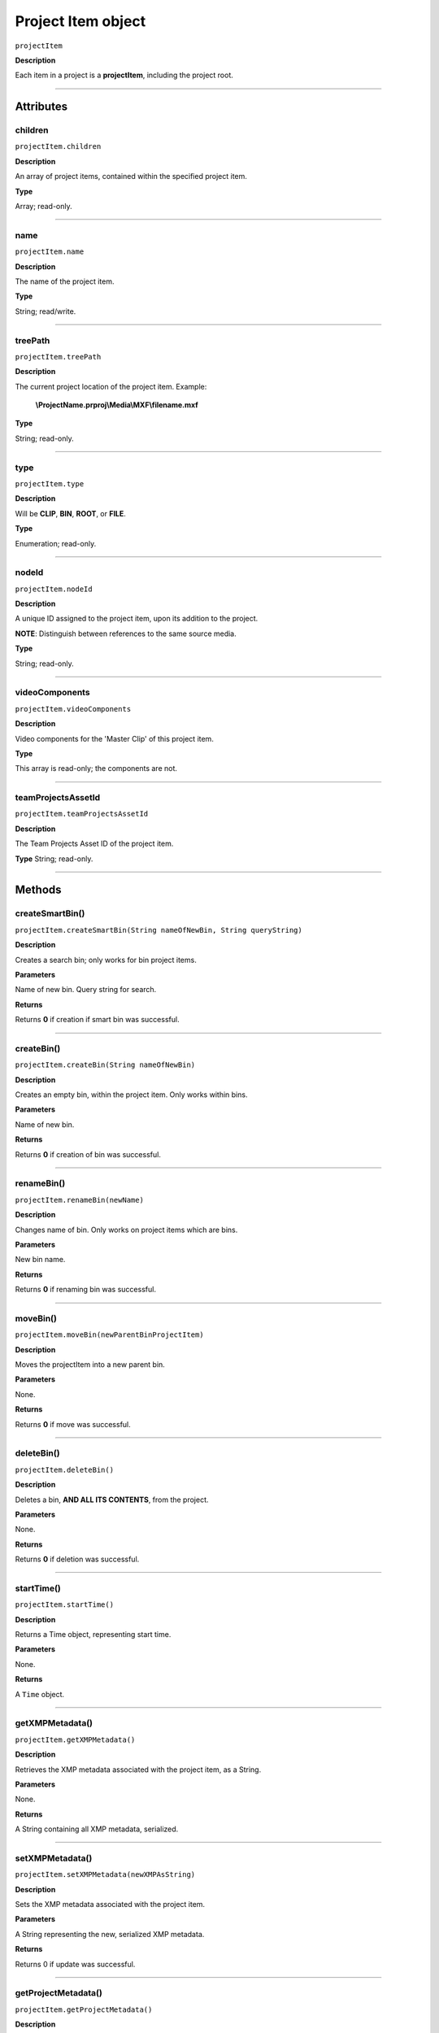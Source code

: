 .. highlight:: javascript

.. _projectItem:

Project Item object
===================

``projectItem``

**Description**

Each item in a project is a **projectItem**, including the project root.

----

==========
Attributes
==========

.. _projectItem.children:

children
*********************************************

``projectItem.children``

**Description**

An array of project items, contained within the specified project item.

**Type**

Array; read-only.

----

.. name:

name
*********************************************

``projectItem.name``

**Description**

The name of the project item.

**Type**

String; read/write.

----

.. _projectItem.treePath:

treePath
*********************************************

``projectItem.treePath``

**Description**

The current project location of the project item. Example:

    **\\ProjectName.prproj\\Media\\MXF\\filename.mxf**

**Type**

String; read-only.

----

.. _projectItem.type:

type
*********************************************

``projectItem.type``

**Description**

Will be **CLIP**, **BIN**, **ROOT**, or **FILE**.

**Type**

Enumeration; read-only.

----


.. _projectItem.nodeId:

nodeId
*********************************************

``projectItem.nodeId``

**Description**

A unique ID assigned to the project item, upon its addition to the project.

**NOTE**: Distinguish between references to the same source media.

**Type**

String; read-only.

----

.. _projectItem.videoComponents:

videoComponents
*********************************************

``projectItem.videoComponents``

**Description**

Video components for the 'Master Clip' of this project item.

**Type**

This array is read-only; the components are not.


----

.. _projectItem.teamProjectsAssetId:

teamProjectsAssetId
*********************************************

``projectItem.teamProjectsAssetId``

**Description**

The Team Projects Asset ID of the project item.

**Type**
String; read-only.

----

=======
Methods
=======

.. _projectItem.createSmartBin:

createSmartBin()
*********************************************

``projectItem.createSmartBin(String nameOfNewBin, String queryString)``

**Description**

Creates a search bin; only works for bin project items.

**Parameters**

Name of new bin. Query string for search.

**Returns**

Returns **0** if creation if smart bin was successful.

----

.. _projectItem.createBin:

createBin()
*********************************************

``projectItem.createBin(String nameOfNewBin)``

**Description**

Creates an empty bin, within the project item. Only works within bins.

**Parameters**

Name of new bin.

**Returns**

Returns **0** if creation of bin was successful.

----

.. _projectItem.renameBin:

renameBin()
*********************************************

``projectItem.renameBin(newName)``

**Description**

Changes name of bin. Only works on project items which are bins.

**Parameters**

New bin name.

**Returns**

Returns **0** if renaming bin was successful.

----

.. _projectItem.moveBin:

moveBin()
*********************************************

``projectItem.moveBin(newParentBinProjectItem)``

**Description**

Moves the projectItem into a new parent bin.

**Parameters**

None.

**Returns**

Returns **0** if move was successful.

----

.. _projectItem.deleteBin:

deleteBin()
*********************************************

``projectItem.deleteBin()``

**Description**

Deletes a bin, **AND ALL ITS CONTENTS**, from the project.

**Parameters**

None.

**Returns**

Returns **0** if deletion was successful.

----

.. _projectItem.startTime():

startTime()
*********************************************

``projectItem.startTime()``

**Description**

Returns a Time object, representing start time.

**Parameters**

None.

**Returns**

A ``Time`` object.

----



.. _projectItem.getXMPMetadata:

getXMPMetadata()
*********************************************

``projectItem.getXMPMetadata()``

**Description**

Retrieves the XMP metadata associated with the project item, as a String.

**Parameters**

None.

**Returns**

A String containing all XMP metadata, serialized.

----

.. _projectItem.setXMPMetadata:

setXMPMetadata()
*********************************************

``projectItem.setXMPMetadata(newXMPAsString)``

**Description**

Sets the XMP metadata associated with the project item.

**Parameters**

A String representing the new, serialized XMP metadata.

**Returns**

Returns 0 if update was successful.

----

.. _projectItem.getProjectMetadata:

getProjectMetadata()
*********************************************

``projectItem.getProjectMetadata()``

**Description**

Retrieves metadata associated with the project item. Distinct from media XMP.

**Parameters**

None.

**Returns**

A String containing all Premiere Pro private project metadata, serialized.

----

.. _projectItem.setProjectMetadata:

setProjectMetadata()
*********************************************

``projectItem.setProjectMetadata(String newPrivateProjectMetadata, arrayOfUpdatedFields)``

**Description**

Sets the private project metadata associated with the project item.

**Parameters**

A String representing the new, serialized private project metadata, and an array containing the names of the fields to be updated.

**Returns**

Returns 0 if update was successful.

----

.. _projectItem.getMarkers:

getMarkers()
*********************************************

``projectItem.getMarkers()``

**Description**

Retrieves the markers associated with this project item.

**Parameters**

None.

**Returns**

An array of markers associated with the project item, or **0** if there are no markers.

----

.. _projectItem.refreshMedia:

refreshMedia()
*********************************************

``projectItem.refreshMedia()``

**Description**

Forces Premiere Pro to update its representation of the media associated with the project item. If the media was previously off-line, this can cause it to become online (if previously missing media has become available).

**Parameters**

None.

**Returns**

An array of markers associated with the project item, or **0** if there are no markers.

----

.. _projectItem.getMediaPath:

getMediaPath()
*********************************************

``projectItem.getMediaPath()``

**Description**

Returns the path associated with the project item's media, as a String. **NOTE**: This only works for atomic media; this call cannot provide meaningful paths for media which has no actual path (which will be the case for any media generated by synthetic importers, like Premiere Pro's own Universal Counting Leader). Also, for image sequences, only the path to the first image in the sequence will be returned.

**Parameters**

None.

**Returns**

A String containing the path to the media associate with the project item.

----

.. _projectItem.canChangeMediaPath:

canChangeMediaPath()
*********************************************

``projectItem.canChangeMediaPath()``

**Description**

Returns **true** if Premiere Pro can change the path, associated with this project item; otherwise, returns **false**.

**Parameters**

None.

**Returns**

Boolean; **true** if media can be replaced, **false** if not.

----

.. _projectItem.changeMediaPath:

changeMediaPath()
*********************************************

``projectItem.changeMediaPath(String newPath)``

**Description**

Updates the project item to point to a new media path.

**Parameters**

A String, representing the new path.

**Returns**

Returns **0** if replacement was successful.

----

.. _projectItem.select:

select()
*********************************************

``projectItem.select()``

**Description**

Sets the project item (which must be a bin), as the target for subsequent imports into the project.

**Parameters**

None.

**Returns**

Returns **0** if the project item has successfully been made the target, for subsequent imports.

----

.. _projectItem.setOverridePixelAspectRatio:

setOverridePixelAspectRatio()
*********************************************

``projectItem.setOverridePixelAspectRatio(int numerator, int denominator)``

**Description**

Sets the pixel aspect ratio for the project item.

**Parameters**

Integers representing the new numerator and denominator.

**Returns**

Returns **0** if the aspect ratio has successfully been changed.

----

.. _projectItem.setOverrideFrameRate:

setOverrideFrameRate()
*********************************************

``projectItem.setOverrideFrameRate(float newFrameRate)``

**Description**

Sets the frame rate of the project item.

**Parameters**

**Float** representing the new frame rate.

**Returns**

Returns **0** if the frame rate has successfully been changed.

----

.. _projectItem.setScaleToFrameSize:

setScaleToFrameSize()
*********************************************

``projectItem.setScaleToFrameSize()``

**Description**

Turns on scaling to frame size, for when media from this project item is inserted into a sequence.

**Parameters**

None.

**Returns**

Undefined return value.

----

.. _projectItem.createSubClip:

createSubClip()
*********************************************

``projectItem.createSubClip(subclipName, startTime, endTime,hasHardBoundaries, takeAudio, takeVideo)``

**Description**

Creates a new project item for a sub-clip of the existing project item.

**Parameters**

+----------------------------+---------------------------------------------------+
| ``subclipName``            | Name of new subclip.                              |
+----------------------------+---------------------------------------------------+
| ``startTime``              | Start time of subclip, in **Ticks**.              |
+----------------------------+---------------------------------------------------+
| ``endTime``                | End time of subclip, in **Ticks**.                |
+----------------------------+---------------------------------------------------+
| ``hasHardBoundaries``      | 0 or 1; if 1, the user cannot extend in and out.  |
+----------------------------+---------------------------------------------------+
| ``takeVideo``              | 0 or 1; if 1, use video from source.              |
+----------------------------+---------------------------------------------------+
| ``takeAudio``              | 0 or 1; if 1, use video from source.              |
+----------------------------+---------------------------------------------------+


**Returns**

Returns a project item representing the new subclip, or 0 if creation failed.

----

.. _projectItem.findItemsMatchingMediaPath:

findItemsMatchingMediaPath()
*********************************************

``projectItem.findItemsMatchingMediaPath(pathToMatch, ignoreSubClips)``

**Description**

Returns an array of project items, all of which reference the same media path.

**Parameters**

+----------------------------+---------------------------------------------------+
| ``pathToMatch``            | Path to match, as **String**.                     |
+----------------------------+---------------------------------------------------+
| ``ignoreSubClips``         | 0 or 1; if 1, no subclips will be returned.       |
+----------------------------+---------------------------------------------------+

**Returns**

Returns an array of project items, or **0** if no project items matching the ``matchPath`` were found.

----

.. _projectItem.canProxy:

canProxy()
*********************************************

``projectItem.canProxy()``

**Description**

Indicates whether it's possible to attach a proxy, to this project item.

**Parameters**

None.

**Returns**

Returns **true** if the project item permits a proxy to be attached; **false** if not.

----

.. _projectItem.hasProxy:

hasProxy()
*********************************************

``projectItem.hasProxy()``

**Description**

Indicates whether a proxy has already been attached, to the project item.

**Parameters**

None.

**Returns**

Returns **true** if the project item has a proxy attached; **false** if not.

----

.. _projectItem.getProxyPath:

getProxyPath()
*********************************************

``projectItem.getProxyPath()``

**Description**

Retrieves the path to the proxy media associated with this project item.

**Parameters**

None.

**Returns**

Returns the path (as **String**) to the proxy media associated with the proxy item, or **0** if none is found.

----

.. _projectItem.attachProxy:

attachProxy()
*********************************************

``projectItem.attachProxy(String newMediaPath, int isHiRes)``

**Description**

Attaches the media at ``newMediaPath`` to the project item, as either hi-res or proxy media.

**Parameters**

The path the the newly-assigned media (as String), and an **int** indicating whether the new media should be attached as the proxy (**0**) or high resolution (**1**) media.

**Returns**

Returns **0** if successful.

----

.. _projectItem.IsSequence:

IsSequence()
*********************************************

``projectItem.IsSequence()``

**Description**

Indicates whether the project item refers to a sequence.

**Parameters**

None.

**Returns**

Returns ``true`` if the project item is a sequence, ``false`` if it isn't.

----

.. _projectItem.setStartTime:

setStartTime()
*********************************************

``projectItem.setStartTime(timeInTicks)``

**Description**

Assigns a new start time to the project item

**Parameters**

New starting time, represented in ticks.

**Returns**

Returns ``0`` if successful.

----

.. _projectItem.getOutPoint:

getOutPoint()
*********************************************

``projectItem.getOutPoint(mediaType)``

**Description**

Retrieves the current out point for specified media type.

**Parameters**

mediaType is an ``int``; pass ``1`` for video only, or ``2`` for audio only. If no ``mediaType`` is passed, function gets the out point for all media.

**Returns**

Returns a ``Time`` object.

----

.. _projectItem.setOutPoint:

setOutPoint()
*********************************************

``projectItem.setOutPoint(timeInTicks, mediaType)``

**Description**

Sets the out point to ``timeInTicks``, for specified media types. ``mediaType`` defaults to all; pass ``1`` for video only, or ``2`` for audio only.

**Parameters**

A ``Time`` object, and an ``int``; pass ``1`` for video only, or ``2`` for audio only. If no ``mediaType`` is passed, function sets the out point for all media.

**Returns**

Returns ``0`` if successful.


----

.. _projectItem.clearOutPoint:

clearOutPoint()
*********************************************

``projectItem.clearOutPoint()``

**Description**

Clears any assigned out point; the project item will then start at ``startTime``.

**Parameters**

None

**Returns**

Returns ``0`` if successful.

----

.. _projectItem.getColorLabel:

getColorLabel()
*********************************************

``projectItem.getColorLabel()``

**Description**

Retrieves the project item's color label.

**Parameters**

None.

**Returns**

+------------+---------------------+
| labelColor | - 0 = Violet        |
|            | - 1 = Iris          |
|            | - 2 = Caribbean     |
|            | - 3 = Lavender      |
|            | - 4 = Cerulean      |
|            | - 5 = Forest        |
|            | - 6 = Rose          |
|            | - 7 = Mango         |
|            | - 8 = Purple        |
|            | - 9 = Blue          |
|            | - 10 = Teal         |
|            | - 11 = Magenta      |
|            | - 12 = Tan          |
|            | - 13 = Green        |
|            | - 14 = Brown        |
|            | - 15= Yellow        |
+------------+---------------------+

----

.. _projectItem.setColorLabel:

setColorLabel()
*********************************************

``projectItem.setColorLabel(newLabelColor)``

**Description**

Sets the project item's color label.

**Parameters**

New label color; see projectItem.getColorLabel_.

**Returns**

0 if successful.


----

.. _projectItem.getFootageInterpretation:

getFootageInterpretation()
*********************************************

``projectItem.getFootageInterpretation()``

**Description**

Returns a structure describing the current interpretation of the projectItem.

**Parameters**

None.

**Returns**

A footage interpretation structure, or ``0`` if unsuccessful.

+----------------------------+------------------------------------------------------------+
| ``alphaUsage``             | Alpha, will be one of the following:                       |
|                            |    - 0 ALPHACHANNEL_NONE                                   |
|                            |    - 1 ALPHACHANNEL_STRAIGHT                               |
|                            |    - 2 ALPHACHANNEL_PREMULTIPLIED                          |
|                            |    - 3 ALPHACHANNEL_IGNORE                                 |
+----------------------------+------------------------------------------------------------+
| ``fieldType``              | Field type, one of the following:                          |
|                            |    - -1 FIELDTYPE_DEFAULT                                  |
|                            |    - 0 FIELDTYPE_PROGRESSIVE                               |
|                            |    - 1 ALPHACHANNEL_UPPERFIRST                             |
|                            |    - 2 ALPHACHANNEL_LOWERFIRST                             |
+----------------------------+------------------------------------------------------------+
| ``ignoreAlpha``            | ``true`` or ``false``.                                     |
+----------------------------+------------------------------------------------------------+
| ``invertAlpha``            | ``true`` or ``false``.                                     |
+----------------------------+------------------------------------------------------------+
| ``frameRate``              | Frame rate as floating point value.                        |
+----------------------------+------------------------------------------------------------+
| ``pixelAspectRatio``       | Pixel aspect ratio as floating point value.                |
+----------------------------+------------------------------------------------------------+
| ``removePulldown``         | ``true`` or ``false``.                                     |
+----------------------------+------------------------------------------------------------+
| ``vrConformProjectionType``| The projection type in use, for VR footage. One of these:  |
|                            |    - 0 VR_CONFORM_PROJECTION_NONE                          |
|                            |    - 1 VR_CONFORM_PROJECTION_EQUIRECTANGULAR               |
+----------------------------+------------------------------------------------------------+
| ``vrLayoutType``           | The layout of footage in use, for VR. One of these:        |
|                            |    - 0 VR_LAYOUT_MONOSCOPIC                                |
|                            |    - 1 VR_LAYOUT_STEREO_OVER_UNDER                         |
|                            |    - 2 VR_LAYOUT_STEREO_SIDE_BY_SIDE                       |
+----------------------------+------------------------------------------------------------+
| ``vrHorizontalView``       | The horizontal view in use, for VR footage.                |
+----------------------------+------------------------------------------------------------+
| ``vrVerticalView``         | The vertical view in use, for VR footage.                  |
+----------------------------+------------------------------------------------------------+

----

.. _projectItem.setFootageInterpretation:

setFootageInterpretation()
*********************************************

``projectItem.setFootageInterpretation(newInterpretation)``

**Description**

Returns a structure describing the current interpretation of the projectItem.

**Parameters**

A footage interpretation structure.

**Returns**

``0`` if successful.

----

.. _projectItem.isOffline:

isOffline()
*********************************************

``projectItem.isOffline()``

**Description**

Returns a Boolean indicating whether the project item is offline.

**Parameters**

None.

**Returns**

Boolean, ``true`` if offline.


----

.. _projectItem.setOffline:

setOffline()
*********************************************

``projectItem.setOffline()``

**Description**

Makes the project item offline.

**Parameters**

None.

**Returns**

``true`` if successful.

